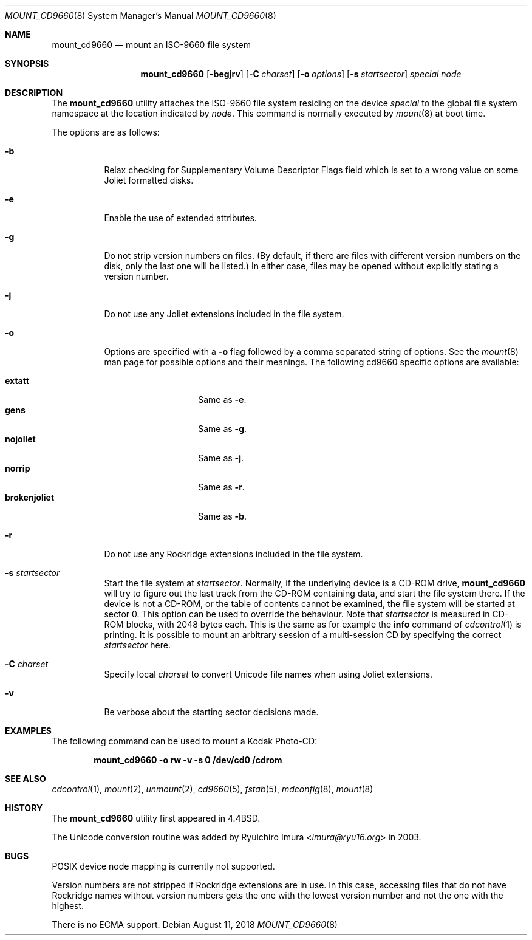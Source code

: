 .\" Copyright (c) 1993, 1994
.\"     The Regents of the University of California.  All rights reserved.
.\" All rights reserved.
.\"
.\" This code is derived from software donated to Berkeley by
.\" Christopher G. Demetriou.
.\"
.\" Redistribution and use in source and binary forms, with or without
.\" modification, are permitted provided that the following conditions
.\" are met:
.\" 1. Redistributions of source code must retain the above copyright
.\"    notice, this list of conditions and the following disclaimer.
.\" 2. Redistributions in binary form must reproduce the above copyright
.\"    notice, this list of conditions and the following disclaimer in the
.\"    documentation and/or other materials provided with the distribution.
.\" 3. Neither the name of the University nor the names of its contributors
.\"    may be used to endorse or promote products derived from this software
.\"    without specific prior written permission.
.\"
.\" THIS SOFTWARE IS PROVIDED BY THE REGENTS AND CONTRIBUTORS ``AS IS'' AND
.\" ANY EXPRESS OR IMPLIED WARRANTIES, INCLUDING, BUT NOT LIMITED TO, THE
.\" IMPLIED WARRANTIES OF MERCHANTABILITY AND FITNESS FOR A PARTICULAR PURPOSE
.\" ARE DISCLAIMED.  IN NO EVENT SHALL THE REGENTS OR CONTRIBUTORS BE LIABLE
.\" FOR ANY DIRECT, INDIRECT, INCIDENTAL, SPECIAL, EXEMPLARY, OR CONSEQUENTIAL
.\" DAMAGES (INCLUDING, BUT NOT LIMITED TO, PROCUREMENT OF SUBSTITUTE GOODS
.\" OR SERVICES; LOSS OF USE, DATA, OR PROFITS; OR BUSINESS INTERRUPTION)
.\" HOWEVER CAUSED AND ON ANY THEORY OF LIABILITY, WHETHER IN CONTRACT, STRICT
.\" LIABILITY, OR TORT (INCLUDING NEGLIGENCE OR OTHERWISE) ARISING IN ANY WAY
.\" OUT OF THE USE OF THIS SOFTWARE, EVEN IF ADVISED OF THE POSSIBILITY OF
.\" SUCH DAMAGE.
.\"
.\"     @(#)mount_cd9660.8	8.3 (Berkeley) 3/27/94
.\"
.Dd August 11, 2018
.Dt MOUNT_CD9660 8
.Os
.Sh NAME
.Nm mount_cd9660
.Nd mount an ISO-9660 file system
.Sh SYNOPSIS
.Nm
.Op Fl begjrv
.Op Fl C Ar charset
.Op Fl o Ar options
.Op Fl s Ar startsector
.Ar special node
.Sh DESCRIPTION
The
.Nm
utility attaches the ISO-9660 file system residing on the device
.Pa special
to the global file system namespace at the location indicated by
.Pa node .
This command is normally executed by
.Xr mount 8
at boot time.
.Pp
The options are as follows:
.Bl -tag -width indent
.It Fl b
Relax checking for Supplementary Volume Descriptor Flags field
which is set to a wrong value on some Joliet formatted disks.
.It Fl e
Enable the use of extended attributes.
.It Fl g
Do not strip version numbers on files.
(By default, if there are files with different version numbers on the disk,
only the last one will be listed.)
In either case, files may be opened without explicitly stating a
version number.
.It Fl j
Do not use any Joliet extensions included in the file system.
.It Fl o
Options are specified with a
.Fl o
flag followed by a comma separated string of options.
See the
.Xr mount 8
man page for possible options and their meanings.
The following cd9660 specific options are available:
.Pp
.Bl -tag -width "brokenjoliet" -compact
.It Cm extatt
Same as
.Fl e .
.It Cm gens
Same as
.Fl g .
.It Cm nojoliet
Same as
.Fl j .
.It Cm norrip
Same as
.Fl r .
.It Cm brokenjoliet
Same as
.Fl b .
.El
.It Fl r
Do not use any Rockridge extensions included in the file system.
.It Fl s Ar startsector
Start the file system at
.Ar startsector .
Normally, if the underlying device is a CD-ROM drive,
.Nm
will try to figure out the last track from the CD-ROM containing
data, and start the file system there.
If the device is not a CD-ROM,
or the table of contents cannot be examined, the file system will be
started at sector 0.
This option can be used to override the behaviour.
Note that
.Ar startsector
is measured in CD-ROM blocks, with 2048 bytes each.
This is the same
as for example the
.Cm info
command of
.Xr cdcontrol 1
is printing.
It is possible to mount an arbitrary session of a multi-session CD by specifying
the correct
.Ar startsector
here.
.It Fl C Ar charset
Specify local
.Ar charset
to convert Unicode file names when using Joliet extensions.
.It Fl v
Be verbose about the starting sector decisions made.
.El
.Sh EXAMPLES
The following command can be used to mount a Kodak Photo-CD:
.Pp
.Dl "mount_cd9660 -o rw -v -s 0 /dev/cd0 /cdrom"
.Sh SEE ALSO
.Xr cdcontrol 1 ,
.Xr mount 2 ,
.Xr unmount 2 ,
.Xr cd9660 5 ,
.Xr fstab 5 ,
.Xr mdconfig 8 ,
.Xr mount 8
.Sh HISTORY
The
.Nm
utility first appeared in
.Bx 4.4 .
.Pp
The Unicode conversion routine was added by
.An Ryuichiro Imura Aq Mt imura@ryu16.org
in 2003.
.Sh BUGS
POSIX device node mapping is currently not supported.
.Pp
Version numbers are not stripped if Rockridge extensions are in use.
In this case, accessing files that do not have Rockridge names without
version numbers gets the one with the lowest version number and not
the one with the highest.
.Pp
There is no ECMA support.
